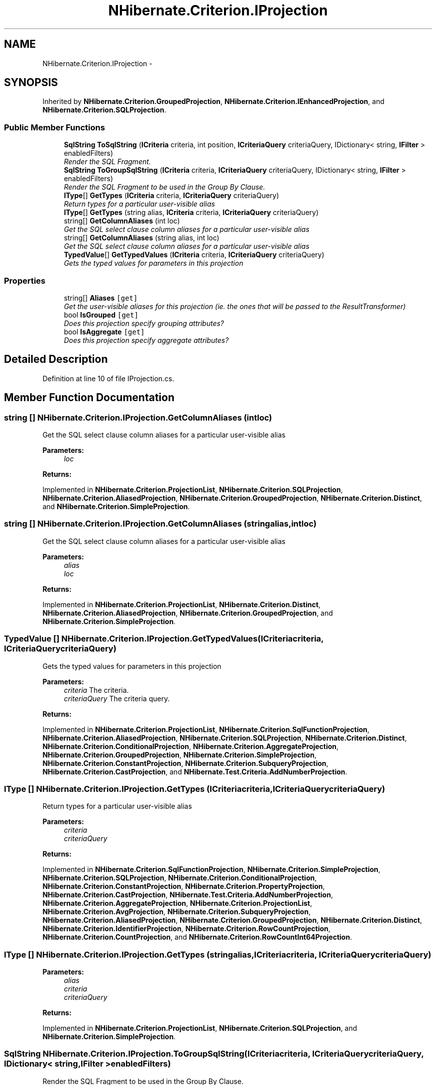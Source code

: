 .TH "NHibernate.Criterion.IProjection" 3 "Fri Jul 5 2013" "Version 1.0" "HSA.InfoSys" \" -*- nroff -*-
.ad l
.nh
.SH NAME
NHibernate.Criterion.IProjection \- 
.SH SYNOPSIS
.br
.PP
.PP
Inherited by \fBNHibernate\&.Criterion\&.GroupedProjection\fP, \fBNHibernate\&.Criterion\&.IEnhancedProjection\fP, and \fBNHibernate\&.Criterion\&.SQLProjection\fP\&.
.SS "Public Member Functions"

.in +1c
.ti -1c
.RI "\fBSqlString\fP \fBToSqlString\fP (\fBICriteria\fP criteria, int position, \fBICriteriaQuery\fP criteriaQuery, IDictionary< string, \fBIFilter\fP > enabledFilters)"
.br
.RI "\fIRender the SQL Fragment\&. \fP"
.ti -1c
.RI "\fBSqlString\fP \fBToGroupSqlString\fP (\fBICriteria\fP criteria, \fBICriteriaQuery\fP criteriaQuery, IDictionary< string, \fBIFilter\fP > enabledFilters)"
.br
.RI "\fIRender the SQL Fragment to be used in the Group By Clause\&. \fP"
.ti -1c
.RI "\fBIType\fP[] \fBGetTypes\fP (\fBICriteria\fP criteria, \fBICriteriaQuery\fP criteriaQuery)"
.br
.RI "\fIReturn types for a particular user-visible alias \fP"
.ti -1c
.RI "\fBIType\fP[] \fBGetTypes\fP (string alias, \fBICriteria\fP criteria, \fBICriteriaQuery\fP criteriaQuery)"
.br
.ti -1c
.RI "string[] \fBGetColumnAliases\fP (int loc)"
.br
.RI "\fIGet the SQL select clause column aliases for a particular user-visible alias \fP"
.ti -1c
.RI "string[] \fBGetColumnAliases\fP (string alias, int loc)"
.br
.RI "\fIGet the SQL select clause column aliases for a particular user-visible alias \fP"
.ti -1c
.RI "\fBTypedValue\fP[] \fBGetTypedValues\fP (\fBICriteria\fP criteria, \fBICriteriaQuery\fP criteriaQuery)"
.br
.RI "\fIGets the typed values for parameters in this projection \fP"
.in -1c
.SS "Properties"

.in +1c
.ti -1c
.RI "string[] \fBAliases\fP\fC [get]\fP"
.br
.RI "\fIGet the user-visible aliases for this projection (ie\&. the ones that will be passed to the ResultTransformer) \fP"
.ti -1c
.RI "bool \fBIsGrouped\fP\fC [get]\fP"
.br
.RI "\fIDoes this projection specify grouping attributes? \fP"
.ti -1c
.RI "bool \fBIsAggregate\fP\fC [get]\fP"
.br
.RI "\fIDoes this projection specify aggregate attributes? \fP"
.in -1c
.SH "Detailed Description"
.PP 
Definition at line 10 of file IProjection\&.cs\&.
.SH "Member Function Documentation"
.PP 
.SS "string [] NHibernate\&.Criterion\&.IProjection\&.GetColumnAliases (intloc)"

.PP
Get the SQL select clause column aliases for a particular user-visible alias 
.PP
\fBParameters:\fP
.RS 4
\fIloc\fP 
.RE
.PP
\fBReturns:\fP
.RS 4
.RE
.PP

.PP
Implemented in \fBNHibernate\&.Criterion\&.ProjectionList\fP, \fBNHibernate\&.Criterion\&.SQLProjection\fP, \fBNHibernate\&.Criterion\&.AliasedProjection\fP, \fBNHibernate\&.Criterion\&.GroupedProjection\fP, \fBNHibernate\&.Criterion\&.Distinct\fP, and \fBNHibernate\&.Criterion\&.SimpleProjection\fP\&.
.SS "string [] NHibernate\&.Criterion\&.IProjection\&.GetColumnAliases (stringalias, intloc)"

.PP
Get the SQL select clause column aliases for a particular user-visible alias 
.PP
\fBParameters:\fP
.RS 4
\fIalias\fP 
.br
\fIloc\fP 
.RE
.PP
\fBReturns:\fP
.RS 4
.RE
.PP

.PP
Implemented in \fBNHibernate\&.Criterion\&.ProjectionList\fP, \fBNHibernate\&.Criterion\&.Distinct\fP, \fBNHibernate\&.Criterion\&.AliasedProjection\fP, \fBNHibernate\&.Criterion\&.GroupedProjection\fP, and \fBNHibernate\&.Criterion\&.SimpleProjection\fP\&.
.SS "\fBTypedValue\fP [] NHibernate\&.Criterion\&.IProjection\&.GetTypedValues (\fBICriteria\fPcriteria, \fBICriteriaQuery\fPcriteriaQuery)"

.PP
Gets the typed values for parameters in this projection 
.PP
\fBParameters:\fP
.RS 4
\fIcriteria\fP The criteria\&.
.br
\fIcriteriaQuery\fP The criteria query\&.
.RE
.PP
\fBReturns:\fP
.RS 4
.RE
.PP

.PP
Implemented in \fBNHibernate\&.Criterion\&.ProjectionList\fP, \fBNHibernate\&.Criterion\&.SqlFunctionProjection\fP, \fBNHibernate\&.Criterion\&.AliasedProjection\fP, \fBNHibernate\&.Criterion\&.SQLProjection\fP, \fBNHibernate\&.Criterion\&.Distinct\fP, \fBNHibernate\&.Criterion\&.ConditionalProjection\fP, \fBNHibernate\&.Criterion\&.AggregateProjection\fP, \fBNHibernate\&.Criterion\&.GroupedProjection\fP, \fBNHibernate\&.Criterion\&.SimpleProjection\fP, \fBNHibernate\&.Criterion\&.ConstantProjection\fP, \fBNHibernate\&.Criterion\&.SubqueryProjection\fP, \fBNHibernate\&.Criterion\&.CastProjection\fP, and \fBNHibernate\&.Test\&.Criteria\&.AddNumberProjection\fP\&.
.SS "\fBIType\fP [] NHibernate\&.Criterion\&.IProjection\&.GetTypes (\fBICriteria\fPcriteria, \fBICriteriaQuery\fPcriteriaQuery)"

.PP
Return types for a particular user-visible alias 
.PP
\fBParameters:\fP
.RS 4
\fIcriteria\fP 
.br
\fIcriteriaQuery\fP 
.RE
.PP
\fBReturns:\fP
.RS 4
.RE
.PP

.PP
Implemented in \fBNHibernate\&.Criterion\&.SqlFunctionProjection\fP, \fBNHibernate\&.Criterion\&.SimpleProjection\fP, \fBNHibernate\&.Criterion\&.SQLProjection\fP, \fBNHibernate\&.Criterion\&.ConditionalProjection\fP, \fBNHibernate\&.Criterion\&.ConstantProjection\fP, \fBNHibernate\&.Criterion\&.PropertyProjection\fP, \fBNHibernate\&.Criterion\&.CastProjection\fP, \fBNHibernate\&.Test\&.Criteria\&.AddNumberProjection\fP, \fBNHibernate\&.Criterion\&.AggregateProjection\fP, \fBNHibernate\&.Criterion\&.ProjectionList\fP, \fBNHibernate\&.Criterion\&.AvgProjection\fP, \fBNHibernate\&.Criterion\&.SubqueryProjection\fP, \fBNHibernate\&.Criterion\&.AliasedProjection\fP, \fBNHibernate\&.Criterion\&.GroupedProjection\fP, \fBNHibernate\&.Criterion\&.Distinct\fP, \fBNHibernate\&.Criterion\&.IdentifierProjection\fP, \fBNHibernate\&.Criterion\&.RowCountProjection\fP, \fBNHibernate\&.Criterion\&.CountProjection\fP, and \fBNHibernate\&.Criterion\&.RowCountInt64Projection\fP\&.
.SS "\fBIType\fP [] NHibernate\&.Criterion\&.IProjection\&.GetTypes (stringalias, \fBICriteria\fPcriteria, \fBICriteriaQuery\fPcriteriaQuery)"

.PP

.PP
\fBParameters:\fP
.RS 4
\fIalias\fP 
.br
\fIcriteria\fP 
.br
\fIcriteriaQuery\fP 
.RE
.PP
\fBReturns:\fP
.RS 4
.RE
.PP

.PP
Implemented in \fBNHibernate\&.Criterion\&.ProjectionList\fP, \fBNHibernate\&.Criterion\&.SQLProjection\fP, and \fBNHibernate\&.Criterion\&.SimpleProjection\fP\&.
.SS "\fBSqlString\fP NHibernate\&.Criterion\&.IProjection\&.ToGroupSqlString (\fBICriteria\fPcriteria, \fBICriteriaQuery\fPcriteriaQuery, IDictionary< string, \fBIFilter\fP >enabledFilters)"

.PP
Render the SQL Fragment to be used in the Group By Clause\&. 
.PP
\fBParameters:\fP
.RS 4
\fIcriteria\fP The criteria\&.
.br
\fIcriteriaQuery\fP The criteria query\&.
.br
\fIenabledFilters\fP The enabled filters\&.
.RE
.PP
\fBReturns:\fP
.RS 4
.RE
.PP

.PP
Implemented in \fBNHibernate\&.Criterion\&.ConditionalProjection\fP, \fBNHibernate\&.Criterion\&.AggregateProjection\fP, \fBNHibernate\&.Criterion\&.ProjectionList\fP, \fBNHibernate\&.Criterion\&.PropertyProjection\fP, \fBNHibernate\&.Criterion\&.CastProjection\fP, \fBNHibernate\&.Criterion\&.IdentifierProjection\fP, \fBNHibernate\&.Criterion\&.SimpleProjection\fP, \fBNHibernate\&.Test\&.Criteria\&.AddNumberProjection\fP, \fBNHibernate\&.Criterion\&.SqlFunctionProjection\fP, \fBNHibernate\&.Criterion\&.SubqueryProjection\fP, \fBNHibernate\&.Criterion\&.SQLProjection\fP, \fBNHibernate\&.Criterion\&.RowCountProjection\fP, \fBNHibernate\&.Criterion\&.ConstantProjection\fP, \fBNHibernate\&.Criterion\&.AliasedProjection\fP, \fBNHibernate\&.Criterion\&.GroupedProjection\fP, and \fBNHibernate\&.Criterion\&.Distinct\fP\&.
.SS "\fBSqlString\fP NHibernate\&.Criterion\&.IProjection\&.ToSqlString (\fBICriteria\fPcriteria, intposition, \fBICriteriaQuery\fPcriteriaQuery, IDictionary< string, \fBIFilter\fP >enabledFilters)"

.PP
Render the SQL Fragment\&. 
.PP
\fBParameters:\fP
.RS 4
\fIcriteria\fP The criteria\&.
.br
\fIposition\fP The position\&.
.br
\fIcriteriaQuery\fP The criteria query\&.
.br
\fIenabledFilters\fP The enabled filters\&.
.RE
.PP
\fBReturns:\fP
.RS 4
.RE
.PP

.PP
Implemented in \fBNHibernate\&.Criterion\&.SimpleProjection\fP, \fBNHibernate\&.Criterion\&.SqlFunctionProjection\fP, \fBNHibernate\&.Criterion\&.ProjectionList\fP, \fBNHibernate\&.Criterion\&.PropertyProjection\fP, \fBNHibernate\&.Criterion\&.AggregateProjection\fP, \fBNHibernate\&.Criterion\&.ConditionalProjection\fP, \fBNHibernate\&.Criterion\&.ConstantProjection\fP, \fBNHibernate\&.Criterion\&.SubqueryProjection\fP, \fBNHibernate\&.Criterion\&.SQLProjection\fP, \fBNHibernate\&.Criterion\&.IdentifierProjection\fP, \fBNHibernate\&.Criterion\&.CastProjection\fP, \fBNHibernate\&.Criterion\&.CountProjection\fP, \fBNHibernate\&.Test\&.Criteria\&.AddNumberProjection\fP, \fBNHibernate\&.Criterion\&.RowCountProjection\fP, \fBNHibernate\&.Criterion\&.AliasedProjection\fP, \fBNHibernate\&.Criterion\&.GroupedProjection\fP, \fBNHibernate\&.Criterion\&.Distinct\fP, and \fBNHibernate\&.Criterion\&.AvgProjection\fP\&.
.SH "Property Documentation"
.PP 
.SS "string [] NHibernate\&.Criterion\&.IProjection\&.Aliases\fC [get]\fP"

.PP
Get the user-visible aliases for this projection (ie\&. the ones that will be passed to the ResultTransformer) 
.PP
Definition at line 70 of file IProjection\&.cs\&.
.SS "bool NHibernate\&.Criterion\&.IProjection\&.IsAggregate\fC [get]\fP"

.PP
Does this projection specify aggregate attributes? 
.PP
Definition at line 80 of file IProjection\&.cs\&.
.SS "bool NHibernate\&.Criterion\&.IProjection\&.IsGrouped\fC [get]\fP"

.PP
Does this projection specify grouping attributes? 
.PP
Definition at line 75 of file IProjection\&.cs\&.

.SH "Author"
.PP 
Generated automatically by Doxygen for HSA\&.InfoSys from the source code\&.
